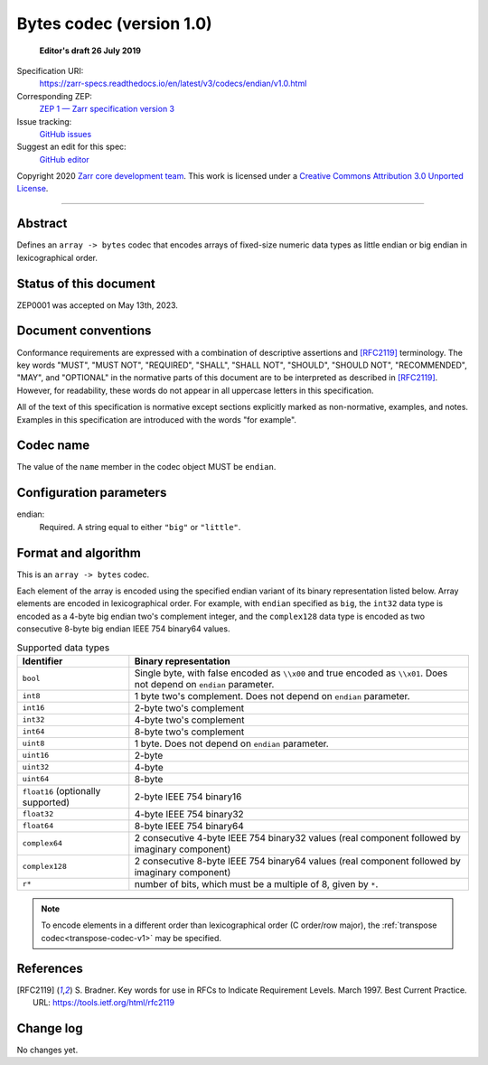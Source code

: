 .. _bytes-codec-v1:

============================
 Bytes codec (version 1.0)
============================

  **Editor's draft 26 July 2019**

Specification URI:
    https://zarr-specs.readthedocs.io/en/latest/v3/codecs/endian/v1.0.html
Corresponding ZEP:
    `ZEP 1 — Zarr specification version 3 <https://zarr.dev/zeps/draft/ZEP0001.html>`_
Issue tracking:
    `GitHub issues <https://github.com/zarr-developers/zarr-specs/labels/codec>`_
Suggest an edit for this spec:
    `GitHub editor <https://github.com/zarr-developers/zarr-specs/blob/main/docs/v3/codecs/endian/v1.0.rst>`_

Copyright 2020 `Zarr core development team
<https://github.com/orgs/zarr-developers/teams/core-devs>`_. This work
is licensed under a `Creative Commons Attribution 3.0 Unported License
<https://creativecommons.org/licenses/by/3.0/>`_.

----


Abstract
========

Defines an ``array -> bytes`` codec that encodes arrays of fixed-size numeric
data types as little endian or big endian in lexicographical order.


Status of this document
=======================

ZEP0001 was accepted on May 13th, 2023.


Document conventions
====================

Conformance requirements are expressed with a combination of
descriptive assertions and [RFC2119]_ terminology. The key words
"MUST", "MUST NOT", "REQUIRED", "SHALL", "SHALL NOT", "SHOULD",
"SHOULD NOT", "RECOMMENDED", "MAY", and "OPTIONAL" in the normative
parts of this document are to be interpreted as described in
[RFC2119]_. However, for readability, these words do not appear in all
uppercase letters in this specification.

All of the text of this specification is normative except sections
explicitly marked as non-normative, examples, and notes. Examples in
this specification are introduced with the words "for example".


Codec name
==========

The value of the ``name`` member in the codec object MUST be ``endian``.


Configuration parameters
========================

endian:
    Required.  A string equal to either ``"big"`` or ``"little"``.


Format and algorithm
====================

This is an ``array -> bytes`` codec.

Each element of the array is encoded using the specified endian variant of its
binary representation listed below.  Array elements are encoded in
lexicographical order.  For example, with ``endian`` specified as ``big``, the
``int32`` data type is encoded as a 4-byte big endian two's complement integer,
and the ``complex128`` data type is encoded as two consecutive 8-byte big endian
IEEE 754 binary64 values.

.. list-table:: Supported data types
   :header-rows: 1

   * - Identifier
     - Binary representation
   * - ``bool``
     - Single byte, with false encoded as ``\\x00`` and true encoded as
       ``\\x01``.  Does not depend on ``endian`` parameter.
   * - ``int8``
     - 1 byte two's complement.  Does not depend on ``endian`` parameter.
   * - ``int16``
     - 2-byte two's complement
   * - ``int32``
     - 4-byte two's complement
   * - ``int64``
     - 8-byte two's complement
   * - ``uint8``
     - 1 byte.  Does not depend on ``endian`` parameter.
   * - ``uint16``
     - 2-byte
   * - ``uint32``
     - 4-byte
   * - ``uint64``
     - 8-byte
   * - ``float16`` (optionally supported)
     - 2-byte IEEE 754 binary16
   * - ``float32``
     - 4-byte IEEE 754 binary32
   * - ``float64``
     - 8-byte IEEE 754 binary64
   * - ``complex64``
     - 2 consecutive 4-byte IEEE 754 binary32 values (real component followed by imaginary component)
   * - ``complex128``
     - 2 consecutive 8-byte IEEE 754 binary64 values (real component followed by imaginary component)
   * - ``r*``
     - number of bits, which must be a multiple of 8, given by ``*``.

.. note::

   To encode elements in a different order than lexicographical order (C
   order/row major), the :ref:`transpose codec<transpose-codec-v1>` may be
   specified.

References
==========

.. [RFC2119] S. Bradner. Key words for use in RFCs to Indicate
   Requirement Levels. March 1997. Best Current Practice. URL:
   https://tools.ietf.org/html/rfc2119


Change log
==========

No changes yet.
